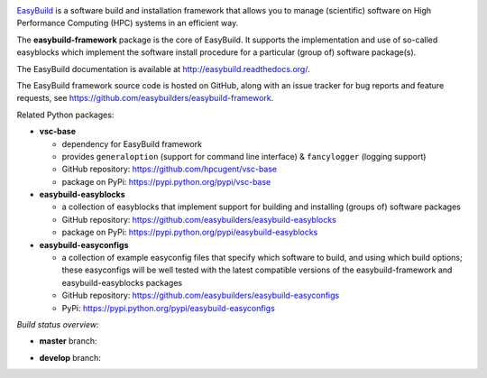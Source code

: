 .. image:: https://easybuilders.github.io/easybuild/images/easybuild_logo_small.png
   :align: center

`EasyBuild <https://easybuilders.github.io/easybuild>`_ is a software build
and installation framework that allows you to manage (scientific) software
on High Performance Computing (HPC) systems in an efficient way.

The **easybuild-framework** package is the core of EasyBuild. It
supports the implementation and use of so-called easyblocks which
implement the software install procedure for a particular (group of) software
package(s).

The EasyBuild documentation is available at http://easybuild.readthedocs.org/.

The EasyBuild framework source code is hosted on GitHub, along
with an issue tracker for bug reports and feature requests, see
https://github.com/easybuilders/easybuild-framework.

Related Python packages:

* **vsc-base**

  * dependency for EasyBuild framework
  * provides ``generaloption`` (support for command line interface) & ``fancylogger`` (logging support)
  * GitHub repository: https://github.com/hpcugent/vsc-base
  * package on PyPi: https://pypi.python.org/pypi/vsc-base

* **easybuild-easyblocks**

  * a collection of easyblocks that implement support for building and installing (groups of) software packages
  * GitHub repository: https://github.com/easybuilders/easybuild-easyblocks
  * package on PyPi: https://pypi.python.org/pypi/easybuild-easyblocks

* **easybuild-easyconfigs**

  * a collection of example easyconfig files that specify which software to build,
    and using which build options; these easyconfigs will be well tested
    with the latest compatible versions of the easybuild-framework and easybuild-easyblocks packages
  * GitHub repository: https://github.com/easybuilders/easybuild-easyconfigs
  * PyPi: https://pypi.python.org/pypi/easybuild-easyconfigs


*Build status overview:*

* **master** branch:

  .. image:: https://travis-ci.org/easybuilders/easybuild-framework.svg?branch=master
      :target: https://travis-ci.org/easybuilders/easybuild-framework/branches

* **develop** branch:

  .. image:: https://travis-ci.org/easybuilders/easybuild-framework.svg?branch=develop
      :target: https://travis-ci.org/easybuilders/easybuild-framework/branches
